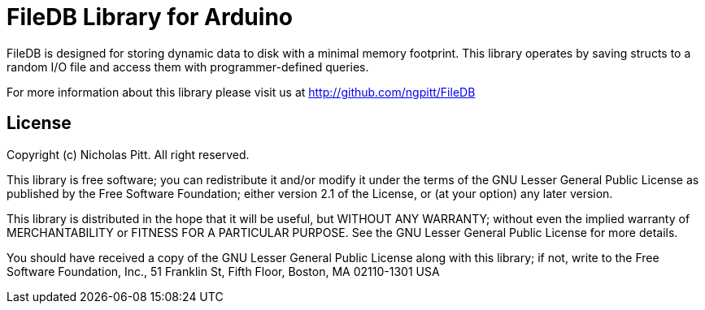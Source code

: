 = FileDB Library for Arduino =

FileDB is designed for storing dynamic data to disk with a minimal memory footprint. This library operates by saving structs to a random I/O file and access them with programmer-defined queries.

For more information about this library please visit us at
http://github.com/ngpitt/FileDB

== License ==

Copyright (c) Nicholas Pitt. All right reserved.

This library is free software; you can redistribute it and/or
modify it under the terms of the GNU Lesser General Public
License as published by the Free Software Foundation; either
version 2.1 of the License, or (at your option) any later version.

This library is distributed in the hope that it will be useful,
but WITHOUT ANY WARRANTY; without even the implied warranty of
MERCHANTABILITY or FITNESS FOR A PARTICULAR PURPOSE. See the GNU
Lesser General Public License for more details.

You should have received a copy of the GNU Lesser General Public
License along with this library; if not, write to the Free Software
Foundation, Inc., 51 Franklin St, Fifth Floor, Boston, MA 02110-1301 USA
